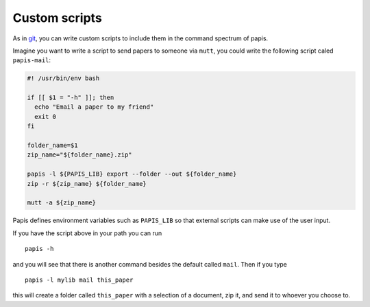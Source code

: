 Custom scripts
==============

As in `git <http://git-scm.com>`__, you can write custom scripts to
include them in the command spectrum of papis.

Imagine you want to write a script to send papers to someone via
``mutt``, you could write the following script caled ``papis-mail``:

.. code:: sh

    #! /usr/bin/env bash

    if [[ $1 = "-h" ]]; then
      echo "Email a paper to my friend"
      exit 0
    fi

    folder_name=$1
    zip_name="${folder_name}.zip"

    papis -l ${PAPIS_LIB} export --folder --out ${folder_name}
    zip -r ${zip_name} ${folder_name}

    mutt -a ${zip_name}

Papis defines environment variables such as ``PAPIS_LIB`` so that
external scripts can make use of the user input.

If you have the script above in your path you can run

::

    papis -h

and you will see that there is another command besides the default
called ``mail``. Then if you type

::

    papis -l mylib mail this_paper

this will create a folder called ``this_paper`` with a selection of a
document, zip it, and send it to whoever you choose to.

